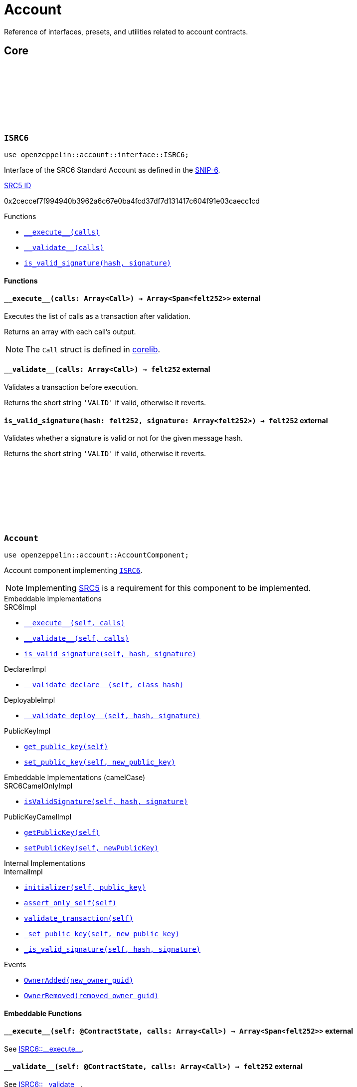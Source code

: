 :github-icon: pass:[<svg class="icon"><use href="#github-icon"/></svg>]
:snip6: https://github.com/ericnordelo/SNIPs/blob/feat/standard-account/SNIPS/snip-6.md[SNIP-6]
:inner-src5: xref:api/introspection.adoc#ISRC5[SRC5 ID]

= Account

Reference of interfaces, presets, and utilities related to account contracts.

== Core

[.contract]
[[ISRC6]]
=== `++ISRC6++` link:https://github.com/OpenZeppelin/cairo-contracts/blob/release-v0.8.0-beta.0/src/account/interface.cairo#L12[{github-icon},role=heading-link]

```javascript
use openzeppelin::account::interface::ISRC6;
```

Interface of the SRC6 Standard Account as defined in the {snip6}.

[.contract-index]
.{inner-src5}
--
0x2ceccef7f994940b3962a6c67e0ba4fcd37df7d131417c604f91e03caecc1cd
--

[.contract-index]
.Functions
--
* xref:#ISRC6-\\__execute__[`++__execute__(calls)++`]
* xref:#ISRC6-\\__validate__[`++__validate__(calls)++`]
* xref:#ISRC6-is_valid_signature[`++is_valid_signature(hash, signature)++`]
--

[#ISRC6-Functions]
==== Functions

[.contract-item]
[[ISRC6-__execute__]]
==== `[.contract-item-name]#++__execute__++#++(calls: Array<Call>) → Array<Span<felt252>>++` [.item-kind]#external#

Executes the list of calls as a transaction after validation.

Returns an array with each call's output.

NOTE: The `Call` struct is defined in https://github.com/starkware-libs/cairo/blob/main/corelib/src/starknet/account.cairo#L3[corelib].

[.contract-item]
[[ISRC6-__validate__]]
==== `[.contract-item-name]#++__validate__++#++(calls: Array<Call>) → felt252++` [.item-kind]#external#

Validates a transaction before execution.

Returns the short string `'VALID'` if valid, otherwise it reverts.

[.contract-item]
[[ISRC6-is_valid_signature]]
==== `[.contract-item-name]#++is_valid_signature++#++(hash: felt252, signature: Array<felt252>) → felt252++` [.item-kind]#external#

Validates whether a signature is valid or not for the given message hash.

Returns the short string `'VALID'` if valid, otherwise it reverts.

[.contract]
[[Account]]
=== `++Account++` link:https://github.com/OpenZeppelin/cairo-contracts/blob/release-v0.8.0-beta.0/src/account/account.cairo#L27[{github-icon},role=heading-link]

:OwnerAdded: xref:Account-OwnerAdded[OwnerAdded]
:OwnerRemoved: xref:Account-OwnerRemoved[OwnerRemoved]

```javascript
use openzeppelin::account::AccountComponent;
```
Account component implementing xref:ISRC6[`ISRC6`].

NOTE: Implementing xref:api/introspection.adoc#SRC5[SRC5] is a requirement for this component to be implemented.

[.contract-index]
.Embeddable Implementations
--
.SRC6Impl

* xref:#Account-\\__execute__[`++__execute__(self, calls)++`]
* xref:#Account-\\__validate__[`++__validate__(self, calls)++`]
* xref:#Account-is_valid_signature[`++is_valid_signature(self, hash, signature)++`]

.DeclarerImpl

* xref:#Account-\\__validate_declare__[`++__validate_declare__(self, class_hash)++`]

.DeployableImpl

* xref:#Account-\\__validate_deploy__[`++__validate_deploy__(self, hash, signature)++`]

.PublicKeyImpl

* xref:#Account-get_public_key[`++get_public_key(self)++`]
* xref:#Account-set_public_key[`++set_public_key(self, new_public_key)++`]
--

[.contract-index]
.Embeddable Implementations (camelCase)
--
.SRC6CamelOnlyImpl

* xref:#Account-isValidSignature[`++isValidSignature(self, hash, signature)++`]

.PublicKeyCamelImpl

* xref:#Account-getPublicKey[`++getPublicKey(self)++`]
* xref:#Account-setPublicKey[`++setPublicKey(self, newPublicKey)++`]
--

[.contract-index]
.Internal Implementations
--
.InternalImpl

* xref:#Account-initializer[`++initializer(self, public_key)++`]
* xref:#Account-assert_only_self[`++assert_only_self(self)++`]
* xref:#Account-validate_transaction[`++validate_transaction(self)++`]
* xref:#Account-_set_public_key[`++_set_public_key(self, new_public_key)++`]
* xref:#Account-_is_valid_signature[`++_is_valid_signature(self, hash, signature)++`]
--

[.contract-index]
.Events
--
* xref:#Account-OwnerAdded[`++OwnerAdded(new_owner_guid)++`]
* xref:#Account-OwnerRemoved[`++OwnerRemoved(removed_owner_guid)++`]
--

[#Account-Embeddable-Functions]
==== Embeddable Functions

[.contract-item]
[[Account-__execute__]]
==== `[.contract-item-name]#++__execute__++#++(self: @ContractState, calls: Array<Call>) → Array<Span<felt252>>++` [.item-kind]#external#

See xref:ISRC6-\\__execute__[ISRC6::\\__execute__].

[.contract-item]
[[Account-__validate__]]
==== `[.contract-item-name]#++__validate__++#++(self: @ContractState, calls: Array<Call>) → felt252++` [.item-kind]#external#

See xref:ISRC6-\\__validate__[ISRC6::\\__validate__].

[.contract-item]
[[Account-is_valid_signature]]
==== `[.contract-item-name]#++is_valid_signature++#++(self: @ContractState, hash: felt252, signature: Array<felt252>) → felt252++` [.item-kind]#external#

See xref:ISRC6-is_valid_signature[ISRC6::is_valid_signature].

[.contract-item]
[[Account-__validate_declare__]]
==== `[.contract-item-name]#++__validate_declare__++#++(self: @ContractState, class_hash: felt252) → felt252++` [.item-kind]#external#

Validates a https://docs.starknet.io/documentation/architecture_and_concepts/Network_Architecture/Blocks/transactions/#declare-transaction[`Declare` transaction].

Returns the short string `'VALID'` if valid, otherwise it reverts.

[.contract-item]
[[Account-__validate_deploy__]]
==== `[.contract-item-name]#++__validate_deploy__++#++(self: @ContractState, class_hash: felt252, contract_address_salt: felt252, public_key: felt252) → felt252++` [.item-kind]#external#

Validates a https://docs.starknet.io/documentation/architecture_and_concepts/Network_Architecture/Blocks/transactions/#deploy_account_transaction[`DeployAccount` transaction].
See xref:/guides/deployment.adoc[Counterfactual Deployments].

Returns the short string `'VALID'` if valid, otherwise it reverts.

[.contract-item]
[[Account-get_public_key]]
==== `[.contract-item-name]#++get_public_key++#++(self: @ContractState)++ → felt252` [.item-kind]#external#

Returns the current public key of the account.

[.contract-item]
[[Account-set_public_key]]
==== `[.contract-item-name]#++set_public_key++#++(ref self: ContractState, new_public_key: felt252)++` [.item-kind]#external#

Sets a new public key for the account. Only accesible by the account calling itself through `\\__execute__`.

Emits both an {OwnerRemoved} and an {OwnerAdded} event.

[#Account-camelCase-Support]
==== camelCase Support

[.contract-item]
[[Account-isValidSignature]]
==== `[.contract-item-name]#++isValidSignature++#++(self: @ContractState, hash: felt252, signature: Array<felt252>) → felt252++` [.item-kind]#external#

See xref:ISRC6-is_valid_signature[ISRC6::is_valid_signature].

[.contract-item]
[[Account-getPublicKey]]
==== `[.contract-item-name]#++getPublicKey++#++(self: @ContractState)++ → felt252` [.item-kind]#external#

See xref:Account-get_public_key[get_public_key].

[.contract-item]
[[Account-setPublicKey]]
==== `[.contract-item-name]#++setPublicKey++#++(ref self: ContractState, newPublicKey: felt252)++` [.item-kind]#external#

See xref:Account-set_public_key[set_public_key].

[#Account-Internal-Functions]
==== Internal Functions

[.contract-item]
[[Account-initializer]]
==== `[.contract-item-name]#++initializer++#++(ref self: ComponentState, public_key: felt252)++` [.item-kind]#internal#

Initializes the account with the given public key, and registers the ISRC6 interface ID.

Emits an {OwnerAdded} event.

[.contract-item]
[[Account-assert_only_self]]
==== `[.contract-item-name]#++assert_only_self++#++(self: @ComponentState)++` [.item-kind]#internal#

Validates that the caller is the account itself. Otherwise it reverts.

[.contract-item]
[[Account-validate_transaction]]
==== `[.contract-item-name]#++validate_transaction++#++(self: @ComponentState)++ → felt252` [.item-kind]#internal#

Validates a transaction signature from the
https://github.com/starkware-libs/cairo/blob/main/corelib/src/starknet/info.cairo#L61[global context].

Returns the short string `'VALID'` if valid, otherwise it reverts.

[.contract-item]
[[Account-_set_public_key]]
==== `[.contract-item-name]#++_set_public_key++#++(ref self: ComponentState, new_public_key: felt252)++` [.item-kind]#internal#

Set the public key without validating the caller.

Emits an {OwnerAdded} event.

CAUTION: The usage of this method outside the `set_public_key` function is discouraged.

[.contract-item]
[[Account-_is_valid_signature]]
==== `[.contract-item-name]#++_is_valid_signature++#++(self: @ComponentState, hash: felt252, signature: Span<felt252>)++ → bool` [.item-kind]#internal#

Validates the provided `signature` for the `hash`, using the account's current public key.

[#Account-Events]
==== Events

[.contract-item]
[[Account-OwnerAdded]]
==== `[.contract-item-name]#++OwnerAdded++#++(new_owner_guid: felt252)++` [.item-kind]#event#

Emitted when a `public_key` is added.

[.contract-item]
[[Account-OwnerRemoved]]
==== `[.contract-item-name]#++OwnerRemoved++#++(removed_owner_guid: felt252)++` [.item-kind]#event#

Emitted when a `public_key` is removed.
